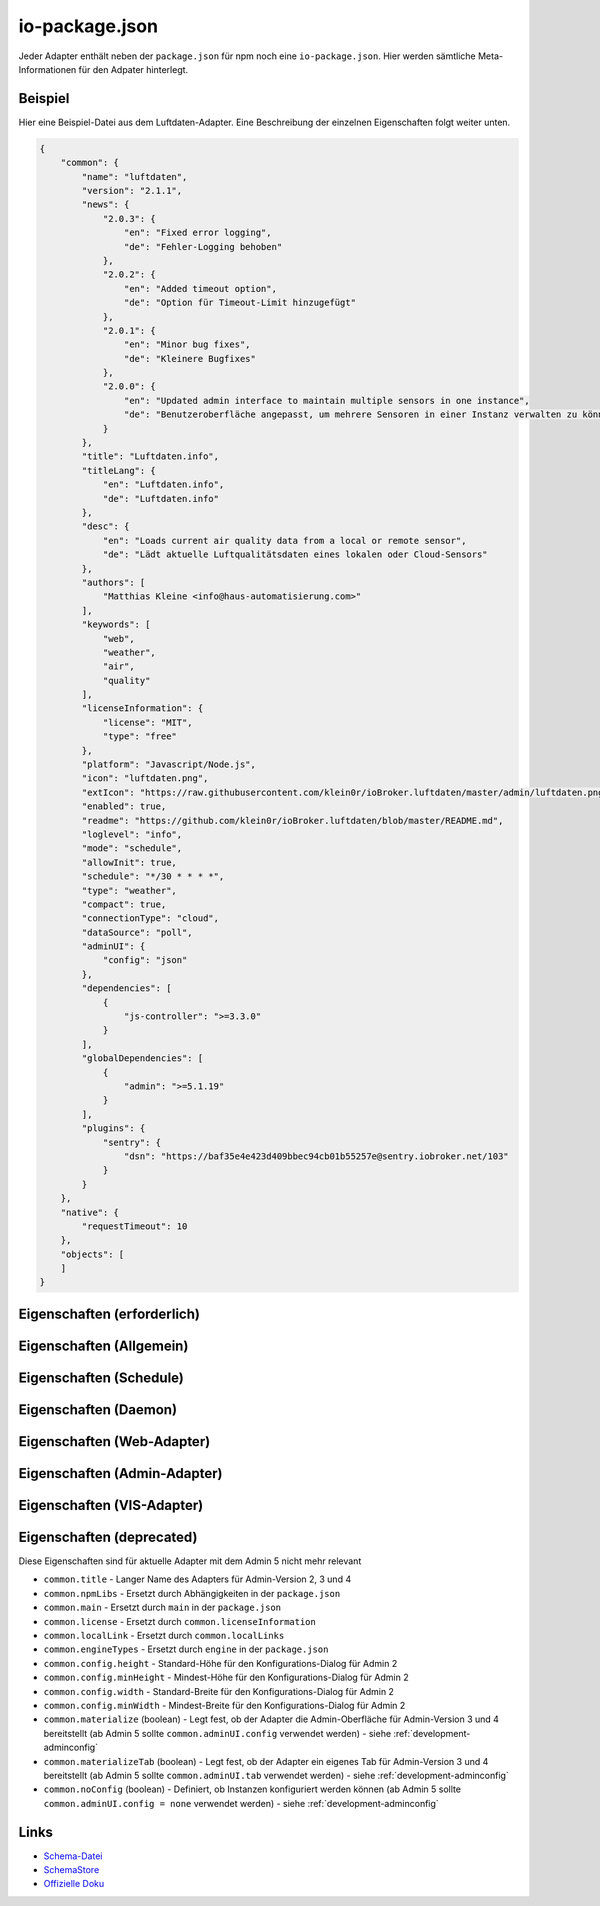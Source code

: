 .. _development-iopackage:

io-package.json
===============

Jeder Adapter enthält neben der ``package.json`` für npm noch eine ``io-package.json``. Hier werden sämtliche Meta-Informationen für den Adpater hinterlegt.

Beispiel
--------

Hier eine Beispiel-Datei aus dem Luftdaten-Adapter. Eine Beschreibung der einzelnen Eigenschaften folgt weiter unten.

.. code:: json

    {
        "common": {
            "name": "luftdaten",
            "version": "2.1.1",
            "news": {
                "2.0.3": {
                    "en": "Fixed error logging",
                    "de": "Fehler-Logging behoben"
                },
                "2.0.2": {
                    "en": "Added timeout option",
                    "de": "Option für Timeout-Limit hinzugefügt"
                },
                "2.0.1": {
                    "en": "Minor bug fixes",
                    "de": "Kleinere Bugfixes"
                },
                "2.0.0": {
                    "en": "Updated admin interface to maintain multiple sensors in one instance",
                    "de": "Benutzeroberfläche angepasst, um mehrere Sensoren in einer Instanz verwalten zu können"
                }
            },
            "title": "Luftdaten.info",
            "titleLang": {
                "en": "Luftdaten.info",
                "de": "Luftdaten.info"
            },
            "desc": {
                "en": "Loads current air quality data from a local or remote sensor",
                "de": "Lädt aktuelle Luftqualitätsdaten eines lokalen oder Cloud-Sensors"
            },
            "authors": [
                "Matthias Kleine <info@haus-automatisierung.com>"
            ],
            "keywords": [
                "web",
                "weather",
                "air",
                "quality"
            ],
            "licenseInformation": {
                "license": "MIT",
                "type": "free"
            },
            "platform": "Javascript/Node.js",
            "icon": "luftdaten.png",
            "extIcon": "https://raw.githubusercontent.com/klein0r/ioBroker.luftdaten/master/admin/luftdaten.png",
            "enabled": true,
            "readme": "https://github.com/klein0r/ioBroker.luftdaten/blob/master/README.md",
            "loglevel": "info",
            "mode": "schedule",
            "allowInit": true,
            "schedule": "*/30 * * * *",
            "type": "weather",
            "compact": true,
            "connectionType": "cloud",
            "dataSource": "poll",
            "adminUI": {
                "config": "json"
            },
            "dependencies": [
                {
                    "js-controller": ">=3.3.0"
                }
            ],
            "globalDependencies": [
                {
                    "admin": ">=5.1.19"
                }
            ],
            "plugins": {
                "sentry": {
                    "dsn": "https://baf35e4e423d409bbec94cb01b55257e@sentry.iobroker.net/103"
                }
            }
        },
        "native": {
            "requestTimeout": 10
        },
        "objects": [
        ]
    }

Eigenschaften (erforderlich)
----------------------------

.. confval:: common.name

    Name des Adapters (darf nicht ``ioBroker`` enthalten)

    :type: string

.. confval:: common.version

    Aktuelle Version des Adapters (muss mit der Version der ``package.json`` übereinstimmen)

    :type: string

.. confval:: common.platform

    Die Plattform, auf welcher der Adapter programmiert wurde

    :type: string
    :default: ``Javascript/Node.js``

.. confval:: common.titleLang

    Titel des Adapters (übersetzt in mehrere Sprachen)

    .. code:: json

        "titleLang": {
            "en": "Luftdaten.info",
            "de": "Luftdaten.info",
            "ru": "Luftdaten.info",
            "pt": "Luftdaten.info",
            "nl": "Luftdaten.info",
            "fr": "Luftdaten.info",
            "it": "Luftdaten.info",
            "es": "Luftdaten.info",
            "pl": "Luftdaten.info",
            "uk": "Luftdaten.info",
            "zh-cn": "Luftdaten.info"
        }

    :type: object

.. confval:: common.news

    Liste mit Infos zu den verschiedenen Versionen (Updatehistorie / Changelog). Darf nicht mehr als 20 Einträge enthalten! (übersetzt in mehrere Sprachen)

    Wird in der Regel automatisch vom `Release-Script von AlCalzone <https://github.com/AlCalzone/release-script>`_ gefüllt (aus Changelog).

    .. code:: json

        "news": {
            "2.0.3": {
                "en": "Fixed error logging",
                "de": "Fehler-Logging behoben"
            },
            "2.0.2": {
                "en": "Added timeout option",
                "de": "Option für Timeout-Limit hinzugefügt"
            },
            "2.0.1": {
                "en": "Minor bug fixes",
                "de": "Kleinere Bugfixes"
            },
            "2.0.0": {
                "en": "Updated admin interface to maintain multiple sensors in one instance",
                "de": "Benutzeroberfläche angepasst, um mehrere Sensoren in einer Instanz verwalten zu können"
            }
        }

    :type: object

.. confval:: common.desc

    Kurze Beschreibung, was der Adapter macht (übersetzt in mehrere Sprachen)

    .. code:: json

        "desc": {
            "en": "Loads current air quality data from a local or remote sensor",
            "de": "Lädt aktuelle Luftqualitätsdaten eines lokalen oder Cloud-Sensors",
            "ru": "Загружает текущие данные о качестве воздуха с местного или удаленного датчика",
            "pt": "Carrega dados atuais de qualidade do ar de um sensor local ou remoto",
            "nl": "Laadt huidige luchtkwaliteitsgegevens van een lokale of externe sensor",
            "fr": "Charge les données actuelles sur la qualité de l'air à partir d'un capteur local ou distant",
            "it": "Carica i dati attuali sulla qualità dell'aria da un sensore locale o remoto",
            "es": "Carga datos actuales de la calidad del aire desde un sensor local o remoto",
            "pl": "Ładuje aktualne dane o jakości powietrza z lokalnego lub zdalnego czujnika",
            "uk": "Поточні дані про якість повітря з локального або віддаленого датчика",
            "zh-cn": "从本地或远程传感器加载当前的空气质量数据"
        }

    :type: object

.. confval:: common.mode

    Modus des Adapters

    - ``none`` - Der Adapter wird nicht gestartet
    - ``daemon`` - Separat laufender Prozess
    - ``subscribe`` - Wird gestartet, wenn der State ``system.adapter.<adapter-name>.<instanz-nummmer>.alive`` auf ``true`` gesetzt wird. Wird automatisch beendet, wenn der State auf ``false`` geändert wird. Der State wird automatisch auf ``false`` gesetzt, wenn der Prozess beendet wurde.
    - ``schedule`` - Wird nach dem in ``common.schedule`` festgelegten Zeitplan automatisch gestartet
    - ``once`` - Wird jedes Mal automatisch gestartet, wenn das ``system.adater.<adapter-name>.<instanz-nummmer>``-Objekt geändert wird
    - ``extension`` - ???

    :type: string

Eigenschaften (Allgemein)
------------------------

.. confval:: common.enabled

    Legt fest, ob eine neue Instanz direkt gestartet werden soll, oder nicht

    :type: boolean
    :default: ``true``

.. confval:: common.tier

    Legt fest, in welcher Reihenfolge die Adapter gestartet werden

    - ``1`` - Logik
    - ``2`` - API und andere Daten
    - ``3`` - alle anderen

    :type: number
    :default: ``3``

.. confval:: common.messagebox

    ``true`` wenn Nachrichten per ``sendTo()`` an den Adapter erlaubt sind. Siehe :ref:`development-messagebox`

    Ab ``js-controller`` 5.x sollte ``common.supportedMessages.custom`` verwendet werden!

    :type: boolean
    :default: ``false``

.. confval:: common.blockedVersions

    :octicon:`git-branch;1em;sd-text-info` Unterstützt seit ``js-controller`` 5.0.14

    Diese Information wird in die :ref:`ecosystem-repositories` (Adapter-Listen) aufgenommen, um zu verhindern dass bestimmte Versionen von Adaptern gestartet werden können (falls gravierende Fehler oder Sicherheitslücken enthalten sind).

    Beispiel vom Alexa2-Adapter:

    .. code:: json

        "blockedVersions": [
            "~3.14.0",
            "~3.15.0",
            "~3.16.0",
            "3.17.0",
            "3.17.1",
            "3.17.2",
            "3.17.3"
        ]

    :type: array

.. confval:: common.supportedMessages

    :octicon:`git-branch;1em;sd-text-info` Unterstützt seit ``js-controller`` 5.0.14

    Siehe :ref:`development-messagebox`

    :type: object

.. confval:: common.readme

    URL zur Readme-Datei (z.B. HTTP-URL zur README.md auf GitHub)

    .. code:: json

        "readme": "https://github.com/klein0r/ioBroker.luftdaten/blob/master/README.md"

    :type: string

.. confval:: common.docs

    Eine Liste von Dokumentations-Dateien, welche im Admin zur Verfügung gestellt werden und auch in die `offizielle Dokumentation <https://www.iobroker.net/#de/adapters>`_ aufgenommen werden sollen

    Pro Sprache kann entweder ein Array von Dateien übergeben werden, oder nur ein String

    .. code:: json

        "docs": {
            "en": "docs/en/admin.md",
            "ru": "docs/ru/admin.md",
            "de": [
                "docs/de/admin.md",
                "docs/de/admin/tab-adapters.md",
                "docs/de/admin/tab-instances.md",
                "docs/de/admin/tab-objects.md"
            ],
            "pt": "docs/pt/admin.md",
            "nl": "docs/nl/admin.md",
            "es": "docs/es/admin.md",
            "fr": "docs/fr/admin.md",
            "it": "docs/it/admin.md",
            "pl": "docs/pl/admin.md",
            "uk": "docs/uk/admin.md",
            "zh-cn": "docs/zh-cn/admin.md"
        }

    :type: object

.. confval:: common.authors

    Liste mit Entwicklern des Adapters

    .. code:: json

        "authors": [
            "Matthias Kleine <info@haus-automatisierung.com>"
        ]

    Alternativ

    .. code:: json

        "authors": [
            {
                "name": "Matthias Kleine",
                "email": "info@haus-automatisierung.com"
            }
        ]

    :type: string oder array

.. confval:: common.licenseInformation

    Lizenz des Adapters (z.B. MIT). Gültige Werte sind im Schema zu finden (Link siehe unten).

    Kann auch genutzt werden, um kostenpflichtige Adapter zu kennzeichnen und Nutzer über Folgekosten zu informieren.

    .. code:: json

        "licenseInformation": {
            "license": "MIT",
            "type": "free"
        }

    :type: object

.. confval:: common.type

    Typ/Kategorie des Adapters - relevant für die Einsortierung im Admin-Adapter.

    - ``alarm`` - Sicherheitssysteme, Alarmanlagen, ...
    - ``climate-control`` - Klimasteuerung, Heizung, Luftfilter, ...
    - ``communication`` - Kommunikation mit anderen Adaptern (REST Api)
    - ``date-and-time`` - Kalender, Ferien, Feiertage, ...
    - ``energy`` - PV-Anlage, Verbrauchsdaten, ...
    - ``metering`` - Energiemessung
    - ``garden`` - Rasenmähroboter, Bewässerung, ...
    - ``general`` - Allgemeine Adapter wie Admin
    - ``geoposition`` - Position von Objekten oder Personen
    - ``hardware`` - Allgemeine Hardware-Schnittstellen (z.B. für ESP8266, ESP32)
    - ``health`` - Gesundheitsdaten wie Blutdruck, Blutzucker, ...
    - ``household`` - Küchengeräte, Haushaltsgeräte, Staubsaugerroboter, ...
    - ``infrastructure`` - Netzwerktechnik, Drucker, Scanner, Telefone, ...
    - ``iot-systems`` - Weitere IoT-Geräte, welche nicht in die anderen Kategorien passen
    - ``lighting`` - Beleuchtung
    - ``logic`` - Logikmodule für eigene Regeln oder Szenen
    - ``messaging`` - Nachrichtendienste wie Telegram oder E-Mail
    - ``misc-data`` - Export und Import von Daten
    - ``multimedia`` - Fernseher, Receiver, Beamer, ...
    - ``network`` - Ping, ...
    - ``protocols`` - Generische Protokolle (wie MQTT)
    - ``storage`` - Daten-Speicherung wie history, mySQL oder InfluxDB - siehe :ref:`adapters-databases`
    - ``utility`` - Weitere Tools wie Backup-Adapter
    - ``visualization`` - Visualisierungs-Adapter
    - ``visualization-icons`` - Zusätzliche Icons für die Visualisierung
    - ``visualization-widgets`` - Weitere Widgets für die Visualisierung
    - ``weather`` - Wetterdaten

    :type: string

.. confval:: common.unsafePerm

    Legt fest, ob das Adapter-Paket mit dem ``--unsafe-perm`` Parameter für npm installiert werden **muss**. Siehe `npm Dokumentation <https://docs.npmjs.com/cli/v9/using-npm/config#unsafe-perm>`_

    :type: boolean

.. confval:: common.plugins

    Liste von Plugins (z.B. :ref:`ecosystem-sentry`)

    :type: object

.. confval:: common.plugins.sentry

    Konfiguration des Sentry-Plugins. Siehe :ref:`ecosystem-sentry`

    .. code:: json

        "plugins": {
            "sentry": {
                "dsn": "https://xxx@sentry.iobroker.net/xxx"
            }
        }

    :type: object

.. confval:: common.availableModes

    Werte für ``common.mode`` (falls mehr als ein Wert erlaubt ist)

    .. code:: json

        "availableModes": [
            "schedule",
            "once"
        ]

    :type: array

.. confval:: common.blockly

    Legt fest, ob der Adapter eigene Blockly-Bausteine mitbringt (``admin/blockly.js`` erforderlich)

    :type: boolean
    :default: ``false``

.. confval:: common.connectionType

    Definiert die Qulle der Adapter-Daten. Wird im Admin ab Version 5 dargestellt und dient als Information für den Nutzer

    - ``none``
    - ``local`` - Die Kommunikation findet lokal / im eigenen Netzwerk statt (z.B. mit dem Gerät direkt per HTTP)
    - ``cloud`` - Für den Adapter ist eine aktive Internetverbindung erforderlich. Die Daten werden z.B. vom Server des Herstellers abgerufen.

    :type: string

.. confval:: common.dataSource

    Legt fest, wie Daten geholt werden

    - ``none``
    - ``poll`` - Die Daten werden regelmäßig abgefragt (z.B. per Zeitplan)
    - ``push`` - Das Gerät / der Dienst liefert die Daten selbstständig zum Adapter
    - ``assumption`` - Der genaue Status ist nicht definiert

    :type: string

.. confval:: common.compact

    :octicon:`git-branch;1em;sd-text-info` Unterstützt seit ``js-controller`` 2.0.2

    Legt fest, ob der Adapter im :ref:`basics-compactmode` gestartet werden kann

    :type: boolean
    :default: ``false``

.. confval:: common.dataFolder

    :octicon:`git-branch;1em;sd-text-info` Unterstützt seit ``js-controller`` 1.5.1

    Verzeichnis-Pfad, in welchem der Adapter seine Daten ablegt (relativ zu ``/opt/iobroker/iobroker-data``). Siehe :ref:`bestpractice-storefiles`

    Der Platzhalter ``%INSTANCE%`` kann ebenfalls im Pfad genutzt werden und wird automatisch durch die Instanznummer ersetzt (z.B. ``0``).

    Falls angegeben, wird dieses Verzeichnis automatisch vom ``js-controller`` in die Backups mit aufgenommen.

    .. code:: json

        "dataFolder": "octoprint.%INSTANCE%"

    :type: string

.. confval:: common.dependencies

    Liste von Abhängigkeiten (auf dem gleichen Host), welche für diesen Adapter notwendig sind. Entweder mit genauer Versionsangabe, oder als String.

    .. code:: json

        "dependencies": [
            "admin",
            {
                "js-controller": ">=3.3.0"
            }
        ]

    :type: array

.. confval:: common.globalDependencies

    Liste von Abhängigkeiten im gesamten ioBroker-System (Multihost-Betrieb). Entweder mit genauer Versionsangabe, oder als String. Siehe :ref:`basics-multihost`

    .. code:: json

        "globalDependencies": [
            {
                "admin": ">=5.1.19"
            }
        ]

    :type: array

.. confval:: common.eraseOnUpload

    :octicon:`git-branch;1em;sd-text-info` Unterstützt seit ``js-controller`` 1.5.1

    Löscht alle existierenden Daten im Adapter-Verzeichnis vor einem Upload

    :type: boolean

.. confval:: common.extIcon

    URL zur Icon-Datei für die Admin-Übersicht (z.B. PNG-Datei auf GitHub). Wird genutzt, wenn der Adapter noch nicht installiert ist.

    .. code:: json

        "extIcon": "https://raw.githubusercontent.com/klein0r/ioBroker.luftdaten/master/admin/luftdaten.png"

    :type: string

.. confval:: common.getHistory

    Legt fest, ob der Adapter den ``getHistory`` Befehl unterstützt (siehe z.B. InfluxDB-Adapter)

    Ab ``js-controller`` 5.x sollte ``common.supportedMessages.getHistory`` verwendet werden!

    :type: boolean

.. confval:: common.icon

    Pfad zum lokalen Icon des Adapters (nach Installation). Relativer Pfad zum Unterverzeichnis ``admin/``

    .. code:: json

        "icon": "luftdaten.png"

    :type: string

.. confval:: common.keywords

    Liste von Schlüsselwörtern, um den Adapter über die Suche im Admin-Adapter (besser) finden zu können

    .. code:: json

        "keywords": [
            "web",
            "weather",
            "air",
            "quality"
        ]

    :type: array

.. confval:: common.localLinks

    Konfiguration für Intro-Tab und Instanz-Übersicht (Direktlink). Hier können Links für verschiedene Dienste o.ä. hinterlegt werden (auch externe Links).

    Die Instanz muss aktiv sein ``common.enabled: true`` damit diese Links angezeigt werden!

    Eigenschaften:

    - ``link`` (string, erforderlich!)
    - ``color`` (string)
    - ``pro`` (boolean)

    .. code:: json

        "localLinks": {
            "_default": {
                "link": "https://haus-automatisierung.com",
                "color": "#fc8326"
            }
        }

    Ist der Standard-Name nicht `_default`, wird dieser Name ebenfalls in der Kachel im Intro-Tab angezeigt:

    .. code:: json

        "localLinks": {
            "iobroker-kurs": {
                "link": "https://haus-automatisierung.com/iobroker-kurs/",
                "color": "#fc8326"
            }
        }

    In diesen Links können verschiedene Platzhalter verwendet werden, welche automatisch ersetzt werden:

    - ``%ip%``
    - ``%protocol%``
    - ``%instance%``
    - ``%objects%``
    - ``%hostname%``
    - ``%port%``
    - ``%hosts%``
    - ``%adminInstance%``

    .. code:: json

        "localLinks": {
            "_default": {
                "link": "%protocol%://%bind%:%port%"
            }
        }

    :type: object

.. confval:: common.loglevel

    Standard Log-Level neuer Instanzen. Empfohlen: ``info``

    - ``silly`` - Alles
    - ``debug`` - Debug-Nachrichten
    - ``info`` - Informationen
    - ``warn`` - Warnungen
    - ``error`` - Fehler

    :type: string

.. confval:: common.logTransporter

    Legt fest, ob der Adapter die Log-Einträge von anderen Adaptern entgegen nehmen kann (um sie z.B. wo anders zu speichern)

    :type: boolean

.. confval:: common.noIntro

    .. todo::
        Explain common.noIntro

    :type: boolean

.. confval:: common.noRepository

    .. todo::
        Explain common.noRepository

    :type: boolean

.. confval:: common.nogit

    Legt fest, ob eine Installation direkt von GitHub verboten werden soll

    :type: boolean

.. confval:: common.nondeletable

    Legt fest, ob ein Adapter gelöscht oder aktualisiert werden kann. Falls ``true``, kümmert sich der ``js-controller`` um diese Aufgaben

    :type: boolean
    :default: ``false``

.. confval:: common.onlyWWW

    Legt fest, ob der Adapter nur weitere HTML-Dateien bereitstellt und keine Logik enthält (wie zum Beispiel Widget-Adapter für ``VIS``)

    :type: boolean

.. confval:: common.osDependencies

    Abhängigkeiten für verschiedene Betriebssysteme

    :type: object

.. confval:: common.osDependencies.darwin

    Liste mit erforderlichen MacOS-Paketen für diesen Adapter

    :type: array

.. confval:: common.osDependencies.linux

    Liste mit erforderlichen Linux-Paketen für diesen Adapter

    :type: array

.. confval:: common.osDependencies.win32

    *Aktuell nicht genutzt, da Linux keinen Paket-Manager hat*

    :type: array

.. confval:: common.os

    Liste mit unterstützten Betriebssystemen

    - ``darwin`` - Mac OS X
    - ``linux`` - Linux
    - ``win32`` - Windows

    :type: string|array

.. confval:: common.preserveSettings

    Liste mit Attributen, welche nicht automatisch gelöscht werden sollen (z.B. ``history``)

    :type: string|array

.. confval:: common.restartAdapters

    Liste mit Adaptern, welche neugestartet werden sollen, nachdem dieser Adapter installiert wurde (z.B. ``["vis"]``)

    :type: array

.. confval:: common.serviceStates

    .. todo::
        Explain common.serviceStates

    :type: string|boolean

.. confval:: common.singletonHost

    Legt fest, ob es nur eine einzelne Instanz pro Host geben darf

    :type: boolean
    :default: ``false``

.. confval:: common.singleton

    Legt fest, ob es nur eine einzelne Instanz im gesamten ioBroker-System geben darf (Multihost-Betrieb). Siehe :ref:`basics-multihost`

    :type: boolean
    :default: ``false``

.. confval:: common.stopBeforeUpdate

    Legt fest, ob die Instanzen vor einem Update gestoppt werden müssen

    :type: boolean

.. confval:: common.stopTimeout

    Wartezeit in Millisekunden, bis der Adapter angehalten wird

    :type: number
    :default: ``500``

.. confval:: common.subscribable

    Legt fest, ob dieser Adapter von anderen Adaptern automatisch abonniert werden soll

    :type: boolean

.. confval:: common.subscribe

    .. todo::
        Explain common.subscribe

    :type: string

.. confval:: common.supportCustoms

    Legt fest, ob es zusätzliche Einstellungen für jeden Datenpunkt gibt

    - ``admin/custom.html`` erforderlich - ab Admin Version 3
    - ``admin/custom_m.html`` erforderlich - ab Admin Version 4
    - ``admin/jsonCustom.json`` erforderlich - ab Admin Version 5

    :type: boolean

.. confval:: common.supportStopInstance

    Legt fest, ob der Adapter das ``stopInstance`` Signal unterstützt.  Siehe :ref:`development-messagebox`

    Ab ``js-controller`` 5.x sollte ``common.supportedMessages.stopInstance`` verwendet werden!

    :type:  boolean

.. confval:: common.wakeup

    Legt fest, ob die Instanz gestartet werden soll, wenn ein Wert in ``system.adapter.<adapter-name>.<instanz-nummmer>.wakeup`` geschrieben wird.

    :type: boolean

.. confval:: common.webservers

    Liste mit Webservern, welche Inhalte aus dem www-Verzeichnis des Adapters liefern

    :type: array

.. confval:: common.welcomeScreen

    .. todo::
        Explain common.welcomeScreen

    :type: array

.. confval:: common.welcomeScreenPro

    Identisch zu ``common.welcomeScreen``, allerdings für Zugriff über die ioBroker-Cloud

    .. code:: json

        "welcomeScreenPro": {
            "link": "admin/index.html",
            "name": "Admin",
            "img": "admin/img/admin.png",
            "color": "pink",
            "order": 5,
            "localLinks": "_default",
            "localLink": true
        }

    :type: object

.. confval:: common.messages

    Wichtige Informationen/Warnungen/Gefahren, welche im Admin-Adapter als Hinweis angezeigt werden sollen.

    Mögliche Eigenschaften pro Nachricht:

    - ``title`` (erforderlich) - sollte in alle Sprachen übersetzt werden
    - ``text`` (erforderlich) - sollte in alle Sprachen übersetzt werden
    - ``buttons`` (erforderlich) - ``ok``, ``agree`` oder ``cancel``
    - ``condition``
    - ``link``
    - ``linkText`` - sollte in alle Sprachen übersetzt werden
    - ``level`` (``info``, ``warn`` oder ``error``)

    .. code:: json

        "messages": [
            {
                "condition": {
                    "operand": "and",
                    "rules": [
                        "oldVersion<4.0.0",
                        "newVersion>=4.0.0"
                    ]
                },
                "title": {
                    "en": "Important notice!",
                    "de": "Wichtiger Hinweis!",
                    "ru": "Важное замечание!",
                    "pt": "Notícia importante!",
                    "nl": "Belangrijke mededeling!",
                    "fr": "Avis important!",
                    "it": "Avviso IMPORTANTE!",
                    "es": "Noticia importante!",
                    "pl": "Ważna uwaga!",
                    "uk": "Погода!",
                    "zh-cn": "重要通知!"
                },
                "text": {
                    "en": "Do not update to this version if you are scared",
                    "de": "Aktualisieren Sie nicht auf diese Version, wenn Sie Angst haben",
                    "ru": "Не обновляйте эту версию, если вам страшно",
                    "pt": "Não atualize para esta versão se estiver com medo",
                    "nl": "Vertaling:",
                    "fr": "Ne pas mettre à jour cette version si vous avez peur",
                    "it": "Non aggiornare a questa versione se hai paura",
                    "es": "No actualice a esta versión si tiene miedo",
                    "pl": "Nie uaktualniasz tej wersji, jeśli nie będziesz straszony",
                    "uk": "Чи не оновлюється в цю версію, якщо ви рубати",
                    "zh-cn": "如果你遇难,不要更新本版本。"
                },
                "level": "warn",
                "buttons": [
                    "ok",
                    "cancel"
                ]
            }
        ]

    :type: array

.. confval:: objects

    Liste von Objekten, welche für den Adapter erstellt werden sollen

    :type: array

.. confval:: instanceObjects

    Liste von Objekten, welche für jede Instanz erstellt werden sollen

    :type: array

.. confval:: protectedNative

    :octicon:`git-branch;1em;sd-text-info` Unterstützt seit ``js-controller`` Version 2.0.2

    Liste von ``native`` Attributen, welche nur vom Adapter / der jeweiligen Instanz selbst lesbar sind (z.B. ``["password"]``). Siehe :ref:`development-encryption`

    :type: array

.. confval:: encryptedNative

    :octicon:`git-branch;1em;sd-text-info` Unterstützt seit ``js-controller`` Version 3.0.3

    Liste von automatisch verschlüsselten ``native`` Attributen. Siehe :ref:`development-encryption`

    :type: array

.. confval:: native

    Liste von vordefinierten Attributen, welche z.B. in der Instanz-Konfiguration überschrieben werden können

    .. code:: json

        "native": {
            "port": 12345,
            "apiPassword: "xxx",
            "requestTimeout": 10
        }

    :type: object

.. confval:: notifications

    :octicon:`git-branch;1em;sd-text-info` Unterstützt seit ``js-controller`` Version 5.0.14

    Liste von Objekten zur Konfiguration zur Konfiguration des internen Notification-Systems. Siehe :ref:`development-notifications`

    - ``scope`` (erforderlich)
    - ``name`` (erforderlich) - sollte in alle Sprachen übersetzt werden
    - ``description`` (erforderlich) - sollte in alle Sprachen übersetzt werden
    - ``categories`` (erforderlich)

    Hier ein Beispiel aus dem Admin-Adapter, welche Notifications für News erlaubt. Diese werden dann im Admin-Adapter dargestellt.

    .. code:: json

        "notifications": [
            {
                "scope": "news",
                "name": {
                    "en": "News",
                    "de": "Nachrichten",
                    "ru": "Новости",
                    "pt": "Notícias",
                    "nl": "Nieuws",
                    "fr": "Actualités",
                    "it": "Notizie",
                    "es": "Noticias",
                    "pl": "News",
                    "uk": "Новини",
                    "zh-cn": "新闻"
                },
                "description": {
                    "en": "These notifications represent news regarding installed adapters or general ioBroker information.",
                    "de": "Diese Benachrichtigungen enthalten Neuigkeiten zu installierten Adaptern oder allgemeine ioBroker-Informationen.",
                    "ru": "Эти уведомления представляют новости о установленных адаптерах или общей информации ioBroker.",
                    "pt": "Estas notificações representam notícias sobre adaptadores instalados ou informações gerais do ioBroker.",
                    "nl": "Deze berichten zijn nieuws over geïnstalleerde adapters of algemene ioBroker informatie.",
                    "fr": "Ces notifications représentent des nouvelles concernant les adaptateurs installés ou les informations générales ioBroker.",
                    "it": "Queste notifiche rappresentano notizie riguardanti adattatori installati o informazioni generali su ioBroker.",
                    "es": "Estas notificaciones representan noticias sobre adaptadores instalados o información general ioBroker.",
                    "pl": "Noty te reprezentują informacje dotyczące zainstalowanych adapterów lub ogólnie dostępnych informacji ioBrokera.",
                    "uk": "Ці повідомлення представляють новини про встановлені адаптери або загальні відомості про ioBroker.",
                    "zh-cn": "这些通知是有关安装的适应器或一般的气箱信息的新闻。."
                },
                "categories": [
                    {
                        "category": "info",
                        "name": {
                            "en": "General news",
                            "de": "Allgemeine Nachrichten",
                            "ru": "Общие новости",
                            "pt": "Notícia geral",
                            "nl": "Generaal",
                            "fr": "Nouvelles générales",
                            "it": "Notizie generali",
                            "es": "Noticias generales",
                            "pl": "Strona oficjalna",
                            "uk": "Новини",
                            "zh-cn": "新闻"
                        },
                        "severity": "notify",
                        "description": {
                            "en": "These messages represent general news, which just have informal purpose and do not need to be read immediately.",
                            "de": "Diese Nachrichten stellen allgemeine Nachrichten dar, die nur informellen Zweck haben und nicht sofort gelesen werden müssen.",
                            "ru": "Эти сообщения представляют собой общие новости, которые просто имеют неформальную цель и не нужно читать немедленно.",
                            "pt": "Essas mensagens representam notícias gerais, que apenas têm um propósito informal e não precisam ser lidas imediatamente.",
                            "nl": "Deze berichten vertegenwoordigen algemene nieuws, wat informeel doel heeft en niet onmiddellijk hoeft te worden gelezen.",
                            "fr": "Ces messages représentent des nouvelles générales, qui ont juste un but informel et ne doivent pas être lus immédiatement.",
                            "it": "Questi messaggi rappresentano notizie generali, che hanno solo scopo informale e non devono essere letti immediatamente.",
                            "es": "Estos mensajes representan noticias generales, que sólo tienen un propósito informal y no necesitan ser leídos inmediatamente.",
                            "pl": "Wiadomości te reprezentują ogólnokrajowe wiadomości, które tylko mają nieformalny cel i nie muszą być odczytane natychmiast.",
                            "uk": "Ці повідомлення представляють загальні новини, які просто мають неформальне призначення і не потрібно негайно прочитати.",
                            "zh-cn": "这些信息是一般新闻,这只是非正式目的,不需要立即阅读。."
                        },
                        "regex": [],
                        "limit": 10
                    },
                    {
                        "category": "warning",
                        "name": {
                            "en": "Important news",
                            "de": "Wichtige Nachrichten",
                            "ru": "Важные новости",
                            "pt": "Notícia importante",
                            "nl": "Belangrijk nieuws",
                            "fr": "Nouvelles importantes",
                            "it": "Notizie importanti",
                            "es": "Noticias importantes",
                            "pl": "Important news",
                            "uk": "Новини",
                            "zh-cn": "重要的新闻"
                        },
                        "severity": "info",
                        "description": {
                            "en": "These messages represent adapter warnings and important changes in the near future.",
                            "de": "Diese Nachrichten stellen Adapterwarnungen und wichtige Veränderungen in der nahen Zukunft dar.",
                            "ru": "Эти сообщения представляют предупреждение о адаптере и важные изменения в ближайшем будущем.",
                            "pt": "Estas mensagens representam avisos de adaptadores e mudanças importantes no futuro próximo.",
                            "nl": "Deze berichten vertegenwoordigen adapter waarschuwingen en belangrijke veranderingen in de nabije toekomst.",
                            "fr": "Ces messages représentent des avertissements d'adaptateur et des changements importants dans un proche avenir.",
                            "it": "Questi messaggi rappresentano avvisi di adattatore e cambiamenti importanti nel prossimo futuro.",
                            "es": "Estos mensajes representan advertencias de adaptador y cambios importantes en el futuro cercano.",
                            "pl": "Wiadomości te reprezentują ostrzeżenia adaptatora i ważne zmiany w najbliższej przyszłości.",
                            "uk": "Ці повідомлення представляють попередження та важливі зміни в найближчому майбутньому.",
                            "zh-cn": "这些信息是适应的预警和近期的重要变化。."
                        },
                        "regex": [],
                        "limit": 10
                    },
                    {
                        "category": "danger",
                        "name": {
                            "en": "Very important news",
                            "de": "Sehr wichtige Nachrichten",
                            "ru": "Очень важные новости",
                            "pt": "Notícia muito importante",
                            "nl": "Heel belangrijk",
                            "fr": "Nouvelles très importantes",
                            "it": "Notizie molto importanti",
                            "es": "Noticias muy importantes",
                            "pl": "Ważne wiadomości",
                            "uk": "Останні новини",
                            "zh-cn": "非常重要的新闻"
                        },
                        "severity": "alert",
                        "description": {
                            "en": "These notifications are very important. They may give you a hint that an adapter upgrade is required right now to maintain functionality.",
                            "de": "Diese Benachrichtigungen sind sehr wichtig. Sie können Ihnen einen Hinweis geben, dass ein Adapter-Upgrade jetzt erforderlich ist, um die Funktionalität zu erhalten.",
                            "ru": "Эти уведомления очень важны. Они могут дать вам подсказку, что обновление адаптера требуется прямо сейчас для поддержания функциональности.",
                            "pt": "Estas notificações são muito importantes. Eles podem lhe dar uma dica de que uma atualização do adaptador é necessária agora para manter a funcionalidade.",
                            "nl": "Deze berichten zijn heel belangrijk. Ze kunnen je een hint geven dat een adapter upgrade nu nodig is om functionaliteit te behouden.",
                            "fr": "Ces notifications sont très importantes. Ils peuvent vous donner un indice qu'une mise à niveau d'adaptateur est nécessaire pour maintenir la fonctionnalité.",
                            "it": "Queste notifiche sono molto importanti. Essi possono dare un suggerimento che un aggiornamento adattatore è necessario in questo momento per mantenere la funzionalità.",
                            "es": "Estas notificaciones son muy importantes. Pueden darle una pista de que se requiere una actualización del adaptador ahora mismo para mantener la funcionalidad.",
                            "pl": "Te informacje są bardzo ważne. Mogą dać wskazówki, że ulepszanie adapteru jest niezbędne do utrzymania funkcji.",
                            "uk": "Ці повідомлення дуже важливі. Вони можуть надати вам підказку, що оновлення адаптера потрібно прямо зараз для підтримки функціональності.",
                            "zh-cn": "这些通知非常重要。 他们可以向你说明,适应人员升级现在需要保持功能。."
                        },
                        "regex": [],
                        "limit": 10
                    }
                ]
            }
        ]

    :type: array

Eigenschaften (Schedule)
------------------------

.. confval:: common.schedule

    CRON-Definition, wann die Instanzen gestartet werden sollen (kann vom Benutzer angepasst werden)

    .. code:: json

        "schedule": "*/30 * * * *"

    :type: string

.. confval:: common.allowInit

    Legt fest, ob ein Adapter auch außerhalb des definierten Zeitplanes gestartet wird (z.B. nach Änderung der Instanz-Konfiguration)

    :type: boolean

Eigenschaften (Daemon)
----------------------

.. confval:: common.restartSchedule

    CRON-Definition, wann die laufenden Instanzen neugestartet werden sollen (kann vom Benutzer angepasst werden)

    :type: string

Eigenschaften (Web-Adapter)
---------------------------

.. confval:: common.webByVersion

    .. todo::
        Explain common.webByVersion

    :type: boolean

.. confval:: common.webExtendable

    Legt fest, ob dieser Adapters mit Web-Plugins erweitert werden kann (z.B. ``web`` Adapter).

    Adapter mit diesem Attribut:

    - `ioBroker.web <https://github.com/ioBroker/ioBroker.web>`_

    :type: boolean

.. confval:: common.webExtension

    Relativer Pfad zur Web-Extension des Web-Servers

    Adapter mit diesem Attribut:

    - `ioBroker.simple-api <https://github.com/ioBroker/ioBroker.simple-api>`_
    - `ioBroker.proxy <https://github.com/ioBroker/ioBroker.proxy>`_
    - `ioBroker.cameras <https://github.com/ioBroker/ioBroker.cameras>`_
    - `ioBroker.lametric <https://github.com/klein0r/ioBroker.lametric/>`_
    - `ioBroker.gira-iot <https://github.com/klein0r/ioBroker.gira-iot>`_

    .. code:: json

        "webExtension": "lib/web.js"

    :type: string

.. confval:: common.webPreSettings

    Die hier definierten Attribute werden als JavaScript-Variablen im Window-Scope (``window.${attr}``) deklariert

    :type: object

Eigenschaften (Admin-Adapter)
-----------------------------

.. confval:: common.adminColumns

    Eigene Attribute, welche im Admin als Spalten verfügbar werden sollen.

    .. code:: json

        [
            {
                "name": {
                    "en": "KNX address"
                },
                "path": "native.address",
                "width": 100,
                "align": "left"
            },
            {
                "name": "DPT",
                "path": "native.dpt",
                "width": 100,
                "align": "right",
                "type": "number",
                "edit": true,
                "objTypes": [
                    "state",
                    "channel"
                ]
            }
        ]

    :type: array

.. confval:: common.adminTab

    .. code:: json

        "adminTab": {
            "name": {
                "en": "Zigbee",
                "de": "Zigbee",
                "ru": "Zigbee",
                "pt": "Zigbee",
                "nl": "Zigbee",
                "fr": "Zigbee",
                "it": "Zigbee",
                "es": "Zigbee",
                "pl": "Zigbee",
                "uk": "Zigbee",
                "zh-cn": "Zigbee"
            },
            "singleton": true,
            "fa-icon": "</i><img style='width:24px;margin-bottom:-6px;' src='/adapter/zigbee/zigbee.svg'><i>"
        }

    :type: object

.. confval:: common.adminTab.fa-icon

    `Font-Awesome <https://fontawesome.com/icons>`_ Icon für das Tab

    :type: string

.. confval:: common.adminTab.ignoreConfigUpdate

    .. todo::
        Explain common.adminTab.ignoreConfigUpdate

    :type: boolean

.. confval:: common.adminTab.link

    Link für den iFrame im Admin-Tab. Unterstützt zu ersetzende Platzhalter wie ``%ip%`` oder ``%port%``.

    :type: string

.. confval:: common.adminTab.name

    Titel des Tabs (übersetzt in mehrere Sprachen)

    :type: object

.. confval:: common.adminTab.singleton

    Legt fest, ob nur ein Tab für alle Instanzen angezeigt werden soll

    :type: boolean

.. confval:: common.adminUI

    Legt fest, wie die Konfiguration im Admin erfolgen soll (für die Instanz-Konfiguration, Admin-Tabs und eigene Objekt-Eigenschaften) - siehe :ref:`development-adminconfig`

    :type: object

.. confval:: common.adminUI.config

    Legt fest, wie die Konfiguration für die Admin-Oberfläche aufgebaut ist

    - ``none``
    - ``html`` (``admin/index.html`` - ab Admin Version 3)
    - ``materialize`` (``admin/index_m.html`` - ab Admin Version 4)
    - ``json`` (``admin/jsonConfig.json`` - ab Admin Version 5)

    :type: string

.. confval:: common.adminUI.custom

    - ``none``
    - ``html`` (``admin/custom.html`` - ab Admin Version 3)
    - ``materialize`` (``admin/custom_m.html`` - ab Admin Version 4)
    - ``json`` (``admin/jsonCustom.json`` - ab Admin Version 5)

    :type: string

.. confval:: common.adminUI.tab

    - ``html``
    - ``materialize``

    :type: string

Eigenschaften (VIS-Adapter)
---------------------------

.. confval:: common.visWidgets

    :octicon:`git-branch;1em;sd-text-info` Unterstützt seit ``vis`` 2.0.0

    Definiert die verfügbaren VIS-Widgets im Adapter. Beispiel im offiziellen `Template-Repository <https://github.com/ioBroker/ioBroker.vis-widgets-react-template>`_.

    .. code:: json

        "visWidgets": {
            "DemoWidget": {
                "name": "DemoWidget",
                "url": "vis-widgets-react-template/customWidgets.js",
                "components": [
                    "DemoWidget"
                ]
            }
        }

    :type: object

Eigenschaften (deprecated)
--------------------------

Diese Eigenschaften sind für aktuelle Adapter mit dem Admin 5 nicht mehr relevant

- ``common.title`` - Langer Name des Adapters für Admin-Version 2, 3 und 4
- ``common.npmLibs`` - Ersetzt durch Abhängigkeiten in der ``package.json``
- ``common.main`` - Ersetzt durch ``main`` in der ``package.json``
- ``common.license`` - Ersetzt durch ``common.licenseInformation``
- ``common.localLink`` - Ersetzt durch ``common.localLinks``
- ``common.engineTypes`` - Ersetzt durch ``engine`` in der ``package.json``
- ``common.config.height`` - Standard-Höhe für den Konfigurations-Dialog für Admin 2
- ``common.config.minHeight`` - Mindest-Höhe für den Konfigurations-Dialog für Admin 2
- ``common.config.width`` - Standard-Breite für den Konfigurations-Dialog für Admin 2
- ``common.config.minWidth`` - Mindest-Breite für den Konfigurations-Dialog für Admin 2
- ``common.materialize`` (boolean) - Legt fest, ob der Adapter die Admin-Oberfläche für Admin-Version 3 und 4 bereitstellt (ab Admin 5 sollte ``common.adminUI.config`` verwendet werden) - siehe :ref:`development-adminconfig`
- ``common.materializeTab`` (boolean) - Legt fest, ob der Adapter ein eigenes Tab für Admin-Version 3 und 4 bereitstellt (ab Admin 5 sollte ``common.adminUI.tab`` verwendet werden) - siehe :ref:`development-adminconfig`
- ``common.noConfig`` (boolean) - Definiert, ob Instanzen konfiguriert werden können (ab Admin 5 sollte ``common.adminUI.config = none`` verwendet werden) - siehe :ref:`development-adminconfig`

Links
-----

- `Schema-Datei <https://github.com/ioBroker/ioBroker.js-controller/blob/master/schemas/io-package.json>`_
- `SchemaStore <https://github.com/SchemaStore/schemastore/blob/master/src/schemas/json/io-package.json>`_
- `Offizielle Doku <https://github.com/ioBroker/ioBroker.docs/blob/master/docs/en/dev/objectsschema.md>`_
